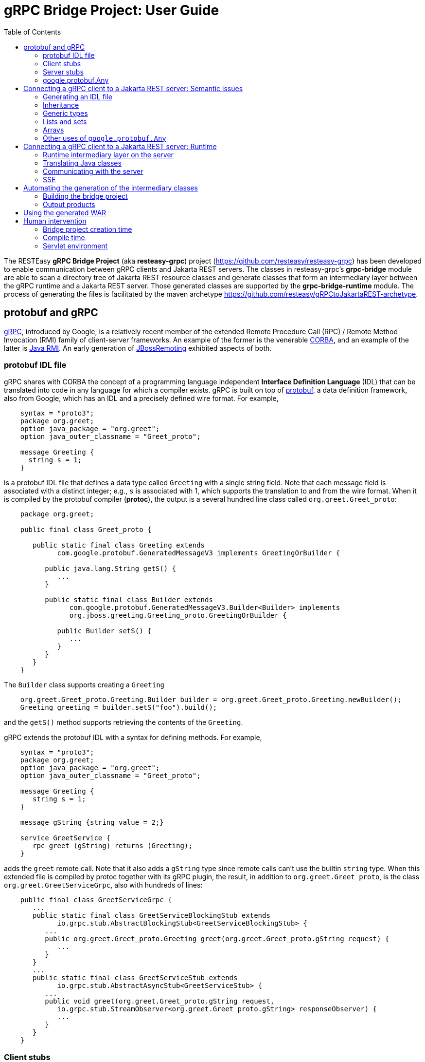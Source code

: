 = gRPC Bridge Project: User Guide
:page-layout: default
:page-permalink: /docs/grpc/
:toc:
:sectanchors:


The RESTEasy *gRPC Bridge Project* (aka *resteasy-grpc*) project
(https://github.com/resteasy/resteasy-grpc) has been developed to
enable communication between gRPC clients and Jakarta REST servers. The
classes in resteasy-grpc's *grpc-bridge* module are able to scan a
directory tree of Jakarta REST resource classes and generate classes
that form an intermediary layer between the gRPC runtime and a Jakarta
REST server. Those generated classes are supported by the
*grpc-bridge-runtime* module. The process of generating the files is
facilitated by the maven archetype
https://github.com/resteasy/gRPCtoJakartaREST-archetype.

== protobuf and gRPC

https://grpc.io/[gRPC], introduced by Google, is a relatively recent
member of the extended Remote Procedure Call (RPC) / Remote Method
Invocation (RMI) family of client-server frameworks. An example of the
former is the venerable https://www.corba.org/[CORBA], and an example
of the latter is https://docs.oracle.com/javase/tutorial/rmi/[Java RMI]. An early generation
of https://jbossremoting.jboss.org/documentation/v2.html[JBossRemoting]
exhibited aspects of both.

=== protobuf IDL file

gRPC shares with CORBA the concept of a programming language independent
*Interface Definition Language* (IDL) that can be translated into code
in any language for which a compiler exists. gRPC is built on top of
https://developers.google.com/protocol-buffers[protobuf], a data
definition framework, also from Google, which has an IDL and a precisely
defined wire format. For example,

----
    syntax = "proto3";
    package org.greet;
    option java_package = "org.greet";
    option java_outer_classname = "Greet_proto";

    message Greeting {
      string s = 1;
    }
----

is a protobuf IDL file that defines a data type called `Greeting` with a
single string field. Note that each message field is associated with a
distinct integer; e.g., `s` is associated with 1, which supports the
translation to and from the wire format. When it is compiled by the protobuf compiler (**protoc**),
the output is a several hundred line class called `org.greet.Greet_proto`:

----
    package org.greet;

    public final class Greet_proto {

       public static final class Greeting extends
             com.google.protobuf.GeneratedMessageV3 implements GreetingOrBuilder {

          public java.lang.String getS() {
             ...
          }

          public static final class Builder extends
                com.google.protobuf.GeneratedMessageV3.Builder<Builder> implements
                org.jboss.greeting.Greeting_proto.GreetingOrBuilder {

             public Builder setS() {
                ...
             }
          }
       }
    }
----

The `Builder` class supports creating a `Greeting`

----
    org.greet.Greet_proto.Greeting.Builder builder = org.greet.Greet_proto.Greeting.newBuilder();
    Greeting greeting = builder.setS("foo").build();
----

and the `getS()` method supports retrieving the contents of the `Greeting`.

gRPC extends the protobuf IDL with a syntax for defining methods. For
example,

----
    syntax = "proto3";
    package org.greet;
    option java_package = "org.greet";
    option java_outer_classname = "Greet_proto";

    message Greeting {
       string s = 1;
    }

    message gString {string value = 2;}

    service GreetService {
       rpc greet (gString) returns (Greeting);
    }
----

adds the `greet` remote call. Note that it also adds a `gString` type
since remote calls can't use the builtin `string` type. When this
extended file is compiled by protoc together with its gRPC plugin, the result, in
addition to `org.greet.Greet_proto`, is the class
`org.greet.GreetServiceGrpc`, also with hundreds of lines:

----
    public final class GreetServiceGrpc {
       ...
       public static final class GreetServiceBlockingStub extends
             io.grpc.stub.AbstractBlockingStub<GreetServiceBlockingStub> {
          ...
          public org.greet.Greet_proto.Greeting greet(org.greet.Greet_proto.gString request) {
             ...
          }
       }
       ...
       public static final class GreetServiceStub extends
             io.grpc.stub.AbstractAsyncStub<GreetServiceStub> {
          ...
          public void greet(org.greet.Greet_proto.gString request,
             io.grpc.stub.StreamObserver<org.greet.Greet_proto.gString> responseObserver) {
             ...
          }
       }
    }
----

=== Client stubs

The inner class `GreetServiceGrpc.GreetServiceBlockingStub` is used on
the client side to invoke the methods defined in the IDL file. In
this case, there is only one, `greet()`, and an invocation would look
something like:

----
    private static String target = "localhost:8082";
    private static ManagedChannel channel;
    private static GreetServiceBlockingStub blockingStub;

    public static void setup() throws Exception {
       channel = ManagedChannelBuilder.forTarget(target).usePlaintext().build();
       blockingStub = GreetServiceGrpc.newBlockingStub(channel);
    }

    public void test() throws Exception {
       org.greet.Greet_proto.gString gs = org.greet.Greet_proto.gString.newBuilder().setS("foo").build();
       org.greet.Greet_proto.Greeting response = blockingStub.greet(gs);
       String s = response.getS();
       ...
    }
----

There are also

* GreetServiceStub: asynchronous client stub
* GreetServiceFutureStub: client stub which returns a GrpcFuture

=== Server stubs

The gRPC plugin also generates the inner class
`GreetServiceGrpc.GreetServiceImplBase`, which has a default method for
each rpc entry in the IDL file. The default method will indicate that
the method is not implemented. The idea is that the developer should
create a class extending `GreetServiceImplBase` with implementing
methods. A simple example is

----
    @Override
    public void greet(org.greet.Greet_proto.gString request, StreamObserver<org.greet.Greet_proto.Greeting> responseObserver) {
       String name = request.getValue();
       org.greet.Greet_proto.Greeting greeting = org.greet.Greet_proto.Greeting.newBuilder().setS("hello, " + name).build();
       responseObserver.onNext(greeting);
    }
----

=== google.protobuf.Any

As we will see below, there are situations in which the actual type of a
message cannot be determined until runtime, and protobuf has a general
purpose type, `google.protobuf.Any`, which can hold any type of message.
The definition of `Any` is

----
    message Any {
       string type_url = 1;
       bytes value = 2;
    }
----

The `value` field has built-in type `bytes`, which "May contain any
arbitrary sequence of bytes no longer than 2^32", according to
https://developers.google.com/protocol-buffers/docs/proto3. The type
of the message stored in the `value` is described by the URL in the
`type_url` field. Consider, for example,

----
    gString gs = gString.newBuilder().setValue("abc").build();
    Message m = Any.pack(gs);
    System.out.println(m);
----

The output is

----
    type_url: "type.googleapis.com/org.greet.gString"
    value: "\272\001\003abc"
----

The string "\272\001\003abc" is the internal representation of a
`gString`, the details of which are beyond the scope of this discussion.
See https://developers.google.com/protocol-buffers/docs/encoding for
details. The URL is "type.googleapis.com/org.greet.gString", where the
path "org.greet.gString" gives the type of the object represented in
the `value` field.

The advantage of the `type_url` field is that it can be used to retrieve
the value of the `Any`. Consider, for example, the code

----
    Any any = null;
    if (/* some predicate */) {
       gString gs = gString.newBuilder().setValue("abc").build();
       any = Any.pack(gs);
    } else {
       gInteger gi = gInteger.newBuilder().setValue(7).build();
       any = Any.pack(gi);
    }
    /* send any */
----

Then, the `Any` can be unpacked as follows:

----
    /* get any */
    if (any.getTypeUrl().endsWith("org.greet.gString")) {
       gString gs = any.unpack(gString.class);
       System.out.println("gs: " + gs);
    } else if (any.getTypeUrl().endsWith("org.greet.gInteger")) {
       gInteger gi = any.unpack(gInteger.class);
       System.out.println("gi: " + gi);
    }
----

== Connecting a gRPC client to a Jakarta REST server: Semantic issues

A gRPC client needs to access the client stubs like
`GreetServiceBlockingStub`, which are generated from an IDL file
by the protobuf compiler together with its gRPC plugin. That is, the process
starts with an IDL file. Where does the IDL file come from? In a typical
case, the IDL file is part of the design and is created manually early
in the process. In the situation we are addressing here, though, we have
a pre-existing Jakarta REST service to which the IDL file must conform.
Now, in principle, it could be generated manually from the Jakarta REST
resource classes, but that would be tedious and error prone.
resteasy-grpc's grpc-bridge module automates the process.

=== Generating an IDL file

The class
`dev.resteasy.grpc.bridge.generator.protobuf.JavaToProtobufGenerator`
traverses, with the help of the Java parser
https://github.com/javaparser/javaparser, a set of Jakarta REST
resource classes. For each class that appears as an entity type or a
return type of a resource method or resource locator,
`JavaToProtobufGenerator` generates a protobuf message. For each
resource method or resource locator, it generates an rpc entry.

Note that not all message types can be discovered by syntactic
examination, since a resource method could return a
`jakarta.ws.rs.core.Response`, where the type of the actual entity
depends on the behavior of the method. Technically, it's a
non-computable problem. There is a mechanism for manually specifying
additional classes, which we will discuss in <<Building the bridge project>>.

Given `org.greet.Greeting`

----
    package org.greet;

    public class Greeting {
       private String s;

       public Greeting(String s) {
          this.s = s;
       }
    }
----

and `org.greet.Greeter`

----
    package org.greet;

    import jakarta.ws.rs.GET;
    import jakarta.ws.rs.Path;

    @Path("")
    public class Greeter {

       @GET
       @Path("greet")
       public Greeting greet(String s) {
          return new Greeting("hello, " + s);
       }
    }
----

`JavaToProtobufGenerator` will generate the IDL file Greet.proto:

----
    syntax = "proto3";
    package org.greet;
    import "google/protobuf/any.proto";
    import "google/protobuf/timestamp.proto";
    option java_package = "org.greet";
    option java_outer_classname = "Greet_proto";

    service GreetService {
    // /greet gString org_greet___Greeting GET sync
      rpc greet (GeneralEntityMessage) returns (GeneralReturnMessage);
    }

    // Type: dev.resteasy.example.grpc.greet.Greeting
    message org_greet___Greeting {
      string s = 1;
    }

    message gInteger   {int32  value = 1;}
    message gFloat     {float  value = 1;}
    message gCharacter {string value = 1;}
    message gByte      {int32  value = 1;}
    message gLong      {int64  value = 1;}
    message gString    {string value = 1;}
    message gBoolean   {bool   value = 1;}
    message gDouble    {double value = 1;}
    message gShort     {int32  value = 1;}

    message gHeader {
       repeated string values = 1;
    }

    message gCookie {
       string name = 1;
       string value = 2;
       int32  version = 3;
       string path = 4;
       string domain = 5;
    }

    message gNewCookie {
       string name = 1;
       string value = 2;
       int32  version = 3;
       string path = 4;
       string domain = 5;
       string comment = 6;
       int32 maxAge = 7;
       google.protobuf.Timestamp expiry = 8;
       bool secure = 9;
       bool httpOnly = 10;

       enum SameSite {
          NONE   = 0;
          LAX    = 1;
          STRICT = 2;
       }

       SameSite sameSite = 11;
    }

    message ServletInfo {
       string characterEncoding = 1;
       string clientAddress = 2;
       string clientHost = 3;
       int32  clientPort = 4;
    }

    message FormValues {
       repeated string formValues_field = 1;
    }

    message FormMap {
       map<string, FormValues> formMap_field = 1;
    }

    message GeneralEntityMessage {
       ServletInfo servletInfo = 1;
       string URL = 2;
       map<string, gHeader> headers = 3;
       repeated gCookie cookies = 4;
       string httpMethod = 5;
       oneof messageType {
          gString gString_field = 6;
          FormMap form_field = 7;
       }
    }

    message GeneralReturnMessage {
       map<string, gHeader> headers = 1;
       repeated gNewCookie cookies = 2;
       gInteger status = 3;
       oneof messageType {
          org_greet___Greeting org_greet___Greeting_field = 4;
       }
    }
----

Clearly, the generated IDL file is more complicated than the one
discussed earlier. The more interesting distinctions are the following:

. protobuf does not have a notion of packages, so the class
`org.greet.Greeting` is represented as `org_greet___Greeting`.

. Some information pertaining to the rpc entries is saved in comments
for future use. In the example, "/greet gString org_greet___Greeting GET sync" means:

** the path to the greet() method is "/greet"
** the type of the entity parameter is `gString`
** the type of the response entity is `org_greet___Greeting`
** the HTTP verb on the resource method is GET
** the resource method is synchronous
. The `GeneralEntityMessage`
message type is used as the request value for all methods. Something
like this complex structure is necessary to bridge the gap between
gRPC requests and Jakarta REST requests. In particular, while gRPC
allows only a single request value, Jakarta REST allows, besides the
entity parameter itself, things like headers, cookies, query
parameters, etc. `GeneralEntityMessage`
can accomodate all of those. Also, consider the element

----
   oneof messageType {
      gString gString_field = 5;
      FormMap form_field = 6;
   }
----

`oneof` is a protobuf construct that allows a field to be populated with a
value whose type is one of the types listed in the
`oneof` list. There's only one rpc method here, so there's only one entity type
in the list (other than the `FormMap` field for form data, which isn't used here).
But suppose there were another rpc method with the comment

----
// /float gFloat gInteger GET sync
----

Then the `oneof` field would look like

----
    oneof messageType {
      gString gString_field = 5;
      gFloat gFloat_field = 6;
      FormMap form_field = 7;
   }
----

This way, resource methods with a `String`
entity type or a `float`
entity type could be represented.

. The `GeneralReturnMessage` message type plays a role like
`GeneralEntityMessage` but for return values. Note that its
`oneof` field carries a `org_greet___Greeting` return value.

. The world of cookie specification is somewhat fragmented, but the
definitions here are intended to be generally applicable.

*Note.* There is a version of the classes mentioned here, `Greeting`,
etc., available to play with at
https://github.com/resteasy/resteasy-examples/tree/main/grpc-bridge-example.

=== Inheritance

gRPC and Jakarta REST have different semantics, and the classes
`GeneralEntityMessage` and `GeneralReturnMessage` introduced in the
preceding section help to bridge the differences. Another fundamental
difference is the lack of a notion of inheritance in gRPC. That is, the
protobuf IDL supports nested structures but does not have a notion of a
structure being derived from another structure.
`JavaToProtobufGenerator` squashes a hierarchy of inherited classes by
accumulating the fields in a single class. Let's define the class
`GeneralGreeting`

----
    package org.greet;

    public class GeneralGreeting extends Greeting {
       private String salute;

       public GeneralGreeting(String salute, String s) {
          super(s);
          this.salute = salute;
       }
    }
----

and extend `Greeter`:

----
    @Path("")
    public class Greeter {
        ...

        @GET
        @Path("salute")
        public GeneralGreeting generalGreet(@QueryParam("salute") String salute, String s) {
            return getGeneralGreeting(salute, s);
        }

        private GeneralGreeting getGeneralGreeting(String salute, String name) {
            return new GeneralGreeting(salute, name);
        }
    }
----

Then `JavaToProtobufGenerator` will make the following adjustments to
Greet.proto:

----
    ...
    service GreetService {
    // /greet gString org_greet___Greeting GET sync
      rpc greet (GeneralEntityMessage) returns (GeneralReturnMessage);

    // /salute gString org_greet___GeneralGreeting GET sync
      rpc generalGreet (GeneralEntityMessage) returns (GeneralReturnMessage); // 1
    }
    ...
    
    // Type: dev.resteasy.example.grpc.greet.Greeting
    message dev_resteasy_example_grpc_greet___Greeting {
        string s = 1;
    }

    // Type: dev.resteasy.example.grpc.greet.GeneralGreeting
    message dev_resteasy_example_grpc_greet___GeneralGreeting { // 2
        string s = 1;
        string salute = 2;
    }
    ...
    message GeneralReturnMessage {
       map<string, gHeader> headers = 1;
       repeated gNewCookie cookies = 2;
       int32 status = 3;
       oneof messageType { // 3
          org_greet___Greeting org_greet___Greeting_field = 4;
          org_greet___GeneralGreeting org_greet___GeneralGreeting_field = 5;
       }
    }
----

Note the following:

. A second rpc entry is generated.
. The new message type `org_greet___GeneralGreeting` is generated.
. A second message type option is added to the oneof field in `GeneralReturnMessage`.

Note, by the way, that `getGeneralGreeting()` doesn't lead to an rpc entry. That's because,
lacking in Jakarta REST annotations, it's not a resource method.

=== Generic types

Another semantic gap is the lack of *type variables* and *generic types*. resteasy-grp
uses two devices to bridge the gap.

. Type wildcards and open type variables are replaced by `java.lang.Object`
. Each generic type is associated with a distinct protobuf message definition.

For example, consider

----
    package x.y;

    @GET
    @Path("grimble/raw")
    public void gr_raw(Grimble g1) {
    }

    @GET
    @Path("grimble/wildcard")
    public void gr_wildcard(Grimble<?> g1) {
    }

    @GET
    @Path("grimble/variable")
    public <T> void gr_variable(Grimble<T> g1) {
    }

    @GET
    @Path("grimble/string")
    public void gr_string(Grimble<String> g1) {
    }

    @GET
    @Path("grimble/integer")
    public void gr_integer(Grimble<Integer> g1) {
    }
----

where `x.y.Grimble` is
----
    public class Grimble<T> {
        T t;
    }
----
This leads to the following elements in the .proto file:

----
// p/grimble/raw x_y___Grimble google.protobuf.Empty GET sync
  rpc gr_raw (GeneralEntityMessage) returns (GeneralReturnMessage);
  
// p/grimble/wildcard x_y___Grimble18 google.protobuf.Empty GET sync
  rpc gr_wildcard (GeneralEntityMessage) returns (GeneralReturnMessage);
  
// p/grimble/variable x_y___Grimble18 google.protobuf.Empty GET sync
  rpc gr_variable (GeneralEntityMessage) returns (GeneralReturnMessage);
  
// p/grimble/string x_y___Grimble19 google.protobuf.Empty GET sync
  rpc gr_string (GeneralEntityMessage) returns (GeneralReturnMessage);
  
// p/grimble/integer x_y___Grimble20 google.protobuf.Empty GET sync
  rpc gr_integer (GeneralEntityMessage) returns (GeneralReturnMessage);
 
// Type: x.y.Grimble
message x_y___Grimble {
  google.protobuf.Any t = 1;
}

// Type: x.y.Grimble<java.lang.Object>
message x_y___Grimble18 {
  google.protobuf.Any t = 1;
}

// Type: x.y.Grimble<java.lang.String>
message x_y___Grimble19 {
  string t = 1;
}

// Type: x.y.Grimble<java.lang.Integer>
message x_y___Grimble20 {
  int32 t = 1;
}
----
*Notes:*

. There are four different variations on `x_y___Grimble`, one for each of
`x.y.Grimble`, `x.y.Grimble<java.lang.Object>`, `x.y.Grimble<java.lang.String>`,
and `x.y.Grimble<java.lang.Integer>`.
. The comments on the rpc definitions of `gr_wildcard()` and `gr_variable()`
indicate that both take input parameters `x_y_Grimble18`, which is the generated
protobuf representation of `x.y.Grimble<java.lang.Object>`. This convergence follows 
from the fact that the wildcard and the type variable are both represented by
`java.lang.Object`.
. The definition of `x_y___Grimble18`, which represents `x.y.Grimble<java.lang.Object>`,
has a single element of type `google.protobuf.Any`, which, as discussed above,
represents an arbitrary type, which makes it an appropriate translation of
`java.lang.Object`.

=== Lists and sets

Given their fundamental usefulness, resteasy-grpc gives special attention to
implementations of `java.util.List` and `java.util.Set`. However, rather than
attempt to support all idiosyncratic features of arbitrary implementations, 
resteasy-grpc treats them in a simplified manner. In particular, an implementation
of a `List` is considered to be an ordered sequence of elements, and an
implementation of a `Set` is considered to be an unordered collection of
elements. One reason for this simplification is the inherent complexity of
some implementations. For example, `java.util.HashMap`, which is used in the
standard implementation of `java.util.HashSet`, has the non-static inner
class `KeySet`, but non-static inner classes are not currently supported by
resteasy-grpc.

Instead, each protobuf translation of a java `Set` looks like
----
// Set: java.util.HashSet<java.lang.String>
message java_util___HashSet3 {
  string classname = 1;
  //java.lang.String
  repeated string data = 2;
}
----
(where the `3` suffix is arbitrary, depending on the sequences of classes
created in the .proto file).
In this case, the preceding comment indicates that `java_util___HashSet3` is
the protobuf translation of `java.util.HashSet<java.lang.String>`. It, and
all `Set` translations, have two fields:

. `classname`, which holds the name of the translated Java class, and
. `data`, which is a repeated field holding a sequence of elements of the
appropriate type, in this case, `java.lang.String`, as indicated by the
immediately preceding comment.

A somewhat more complex example is
----
// Set: java.util.Set<java.util.HashSet<java.lang.String>>
message java_util___Set112 {
  string classname = 1;
  //java.util.HashSet<java.lang.String>
  repeated java_util___HashSet3 data = 2;
}
----
Note that the `data` field has type `java_util___HashSet3`, defined above.

Implementations of `java.util.List` look similar. For example,
----
// List: java.util.List<java.lang.String>
message java_util___List31 {
  string classname = 1;
  //java.lang.String
  repeated string data = 2;
}

// List: java.util.List<java.util.List<java.lang.String>>
message java_util___List30 {
  string classname = 1;
  //java.util.List<java.lang.String>
  repeated java_util___List31 data = 2;
}
----

Everything discussed in the section about generic types applies to variants of
`List` and `Set`. For example,
----
    package x.y;
    
    @Path("arraylist/variable")
    @POST
    public <T> ArrayList<T> arrayListTest1(ArrayList<T> l) {
        return l;
    }

    @Path("arraylist/wildcard")
    @POST
    public ArrayList<?> arrayListTest2(ArrayList<?> l) {
        return l;
    }

    @Path("arraylist/string")
    @POST
    public ArrayList<String> arrayListTest3(ArrayList<String> l) {
        return l;
    }

    @Path("arraylist/object")
    @POST
    public ArrayList<Object> arrayListTest4(ArrayList<Object> l) {
        return l;
    }

    @Path("arraylist/notype")
    @POST
    public ArrayList arrayListTest5(ArrayList l) {
        return l;
    }
----
turns into
----
// arraylist/variable java_util___ArrayList17 java_util___ArrayList17 POST sync
  rpc arrayListTest1 (GeneralEntityMessage) returns (GeneralReturnMessage);
  
// arraylist/wildcard java_util___ArrayList17 java_util___ArrayList17 POST sync
  rpc arrayListTest2 (GeneralEntityMessage) returns (GeneralReturnMessage);
  
// arraylist/string java_util___ArrayList21 java_util___ArrayList21 POST sync
  rpc arrayListTest3 (GeneralEntityMessage) returns (GeneralReturnMessage);
  
// arraylist/object java_util___ArrayList17 java_util___ArrayList17 POST sync
  rpc arrayListTest4 (GeneralEntityMessage) returns (GeneralReturnMessage);

// arraylist/notype java_util___ArrayList java_util___ArrayList POST sync
  rpc arrayListTest5 (GeneralEntityMessage) returns (GeneralReturnMessage);
  
// List: java.util.ArrayList<java.lang.String>
message java_util___ArrayList21 {
  string classname = 1;
  //java.lang.String
  repeated string data = 2;
}

// List: java.util.ArrayList<java.lang.Object>
message java_util___ArrayList17 {
  string classname = 1;
  //java.lang.Object
  repeated google.protobuf.Any data = 2;
}

// List: java.util.ArrayList
message java_util___ArrayList {
  string classname = 1;
  //java.lang.Object
  repeated google.protobuf.Any data = 2;
}
----

=== Arrays

resteasy-grpc has a treatment for arbitrarily nested arrays,
but it is currently under reconsideration. Stay tuned for further discussion.

=== Other uses of `google.protobuf.Any`

==== Interfaces

Consider
----
    @GET
    @Path("list/string")
    List<String> listTest(List<String l) {
        ...
    }
----

Given that actual types of the entity `l` or the return value cannot be determined until runtime, 
they are handled as instances of `google.protobuf.Any`. In the .proto file, the
method would be represented as

----
// list/string google.protobuf.Any google.protobuf.Any POST sync
  rpc listTest (GeneralEntityMessage) returns (GeneralReturnMessage);
----

==== Response
Consider the resource method

----
    public Response m() {
       if (test()) {
          return Response.ok(new X()).build();
       } else {
          return Response.ok(new Y()).build();
       }
    }
----

Will it return an `X` or a `Y`? If `test()` is

----
    public boolean test() {
       return true;
    }
----

it's clear that `m()` will return an `X`, and, moreover, that can be
determined statically at compile time. But it's a well known fact in
theoretical computer science, first proved by Alan Turing [see, for
example, https://en.wikipedia.org/wiki/Halting_problem], that not all
questions can be answered algorithmically.

We can't tell if `m()` returns an `X` or a `Y`, but we know it returns
an `Object`. This is another case in which the protobuf type
`google.protobuf.Any` is useful.

Suppose we add the resource method

----
    @GET
    @Path("greet/response")
    public Response response(String name) {
       return Response.ok("hello " + name).build();
    }
----

to `org.greet.Greeter`. Then there is a new rpc entry
----
// greet/response gString google.protobuf.Any GET sync
  rpc response (GeneralEntityMessage) returns (GeneralReturnMessage);
----

and the oneof field of `GeneralReturnMessage` becomes

----
    oneof messageType {
        org_greet___Greeting org_greet___Greeting_field = 4;
        org_greet___GeneralGreeting org_greet___GeneralGreeting_field = 5;
        google.protobuf.Any google_protobuf_Any_field = 6;
    }
----

augmented by the `google_protobuf_Any_field` field.

==== @Suspended

Another case in which we can't statically determine the return type is
when an asynchronous resource method uses the `@Suspended` annotation.
Consider the following method:

----
    @GET
    @Path("suspend")
    public void suspend(@Suspended final AsyncResponse response) {
       Thread t = new Thread() {
       @Override
          public void run() {
             try {
                response.resume("suspend");
             } catch (Exception e) {
                response.resume(e);
             }
          }
       };
       t.start();
    }
----

This results in the rpc

----
// .../suspend gEmpty google.protobuf.Any GET suspended
  rpc suspend (GeneralEntityMessage) returns (GeneralReturnMessage);
----

where "..." is determined by the `@Path` annotation on the class.
Note that, unlike all the other rpc entries seen so far, the last
field in the preceding comment is "suspended", which is used when one of
the intermediary classes is generated.

== Connecting a gRPC client to a Jakarta REST server: Runtime

=== Runtime intermediary layer on the server

The gRPC runtime accepts a gRPC request and dispatches it to
`GreetServiceGrpc`, whose methods are meant to be overridden by
"business logic" methods. Here, though, the business logic already exists
in the Jakarta REST resource class(es), so we want the request to be
forwarded to a Jakarta REST resource method, and we need code that
transforms a gRPC request to a Jakarta REST request. The class
`dev.resteasy.grpc.bridge.generator.ServiceGrpcExtender` in grpc-bridge
will generate `org.greet.GreetServiceGrpcImpl` with the necessary
methods.

Given the updated version of `org.greet.Greeter`, there will be two
methods in `GreetServiceGrpc` that need to be overridden. For example,

----
    public void greet(org.greet.Greet_proto.GeneralEntityMessage param, StreamObserver<org.greet.Greet_proto.GeneralReturnMessage> responseObserver);
----

will be overridden by

----
@java.lang.Override
public void greet(org.greet.Greet_proto.GeneralEntityMessage param, StreamObserver<org.greet.Greet_proto.GeneralReturnMessage> responseObserver) {
   HttpServletRequest request = null;
   try {
      HttpServletResponseImpl response = new HttpServletResponseImpl("org_greet___Greeting", "sync", Greet_Server.getContext(), builder, fd); // 1
      GeneratedMessageV3 actualParam = param.getGStringField();
      request = getHttpServletRequest(param, actualParam, "//greet", response, "GET", "org_greet___Greeting"); // 2
      HttpServletDispatcher servlet = getServlet(); // 3
      activateRequestContext(); // 4
      servlet.service(request.getMethod(), request, response); // 5
      MockServletOutputStream msos = (MockServletOutputStream) response.getOutputStream();
      ByteArrayOutputStream baos = msos.getDelegate();
      ByteArrayInputStream bais = new ByteArrayInputStream(baos.toByteArray());
      org_greet___Greeting reply = org_greet___Greeting.parseFrom(bais); // 6
      org.greet.Greet_proto.GeneralReturnMessage.Builder grmb = createGeneralReturnMessageBuilder(response);
      grmb.setOrgGreetGreetingField(reply);
      responseObserver.onNext(grmb.build()); // 7
   } catch (Exception e) {
      responseObserver.onError(e);
   } finally {
      responseObserver.onCompleted();
      if (requestContextController != null) {
         requestContextController.deactivate();
      }
      if (tccl != null) {
         Thread.currentThread().setContextClassLoader(tccl);
      }
   }
}
----

The general mission of `greet()` is to create a servlet environment for
the RESTEasy resource method to run in. More specifically, without going
into too much detail, the following steps occur:

. create a servlet response
. create a servlet request
. find the target servlet inside RESTEasy
. activate a CDI context
. call the service() method of the target servlet
. parse the response object
. pass the response back to the gRPC runtime

=== Translating Java classes

Note that the sequence

----
              org.greet.Greeting (Java class)
                      -> (translated by JavaToProtobufGenerator) ->
                      -> org_greet___Greeting (protobuf message)
                      -> (compiled by protoc) ->
                      -> org.greet.Greet_proto.org_greet___Greeting (Java class)
----

turns the Java class `org.greet.Greeting` into a second Java class
`org.greet.Greet_proto.org_greet\___Greeting` by way of the protobuf
message type `org_greet___Greeting`. For clarity, we refer to
`org.greet.Greet_proto.org_greet___Greeting` as the *javabuf* version
of `org.greet.Greeting`. Note that all javabuf classes implement the
interface `com.google.protobuf.Message`.

The grpc-bridge class
`dev.resteasy.grpc.bridge.generator.protobuf.JavabufTranslatorGenerator`
generates a class like `org.greet.GreetJavabufTranslator` (where the `Greet`
prefix will change), which has three methods

----
    Message translateToJavabuf(Object o);
    Message translateToJavabuf(Object o, GenericType genericType);
    Object translateFromJavabuf(Message message);
----

which do the translations. Without going too deeply into
the details, `GreetJavabufTranslator` has two classes for each message
type; for example,

----
    static class org_greet___Greeting_ToJavabuf implements TranslateToJavabuf { ... }
    static class org_greet___Greeting_FromJavabuf implements TranslateFromJavabuf { ... }
----

Each class has a list of lambdas, each lambda being responsible for
translating one field.

`GreetJavabufTranslator` does the heavy lifting of the translations. It
is called from the class `org.greet.GreetMessageBodyReaderWriter`, which
is generated by
`dev.resteasy.grpc.bridge.generator.protobuf.ReaderWriterGenerator`.
`GreetMessageBodyReaderWriter` implements
`jakarta.ws.rs.ext.MessageBodyReader` and
`jakarta.ws.rs.ext.MessageBodyWriter`, so it's registered as a provider
with the RESTEasy runtime. A request entity comes in as a javabuf class
which gets translated to its corresponding Java class, and responses are
instances of Java classes that get translated to their corresponding
javabuf classes, so it's important that
`GreetMessageBodyReaderWriter` is always used instead of any other
providers. Since some built-in providers like
`org.jboss.resteasy.plugins.providers.StringTextStar` are very general,
it is important to guarantee that `GreetMessageBodyReaderWriter` has the
highest priority. One strategy available in RESTEasy is to eliminate
*all* built-in providers and then add back any that are necessary. For
example, that can be accomplished in a web.xml file as follows:

----
    <servlet>
       <servlet-name>GreetServlet</servlet-name>
       <servlet-class>
          dev.resteasy.grpc.bridge.runtime.servlet.GrpcHttpServletDispatcher
       </servlet-class>
    </servlet>

    <!--
       The intention is that GreetMessageBodyReaderWriter (with the help of GreetJavabufTranslator)
       will handle all reading and writing of data objects. Therefore, we

       1. eliminate all builtin providers, and then
       2. add back builtin providers other than MessageBodyReaders and MessageBodyWriters.

     -->
    <context-param>
        <param-name>resteasy.use.builtin.providers</param-name>
        <param-value>false</param-value>
    </context-param>
    <context-param>
        <param-name>resteasy.servlet.mapping.prefix</param-name>
        <param-value>/grpcToJakartaRest</param-value>
    </context-param>
    ...
     <context-param>
       <param-name>resteasy.providers</param-name>
       <param-value>
          org.jboss.resteasy.client.jaxrs.internal.CompletionStageRxInvokerProvider,
          org.jboss.resteasy.plugins.interceptors.CacheControlFeature,
          org.jboss.resteasy.plugins.interceptors.ClientContentEncodingAnnotationFeature,
          org.jboss.resteasy.plugins.interceptors.MessageSanitizerContainerResponseFilter,
          org.jboss.resteasy.plugins.interceptors.ServerContentEncodingAnnotationFeature,
          org.jboss.resteasy.plugins.providers.AsyncStreamingOutputProvider,
          org.jboss.resteasy.plugins.providers.CompletionStageProvider,
          org.jboss.resteasy.plugins.providers.jackson.PatchMethodFilter,
          org.jboss.resteasy.plugins.providers.jackson.UnrecognizedPropertyExceptionHandler,
          org.jboss.resteasy.plugins.providers.jaxb.XmlJAXBContextFinder,
          org.jboss.resteasy.plugins.providers.jsonp.JsonpPatchMethodFilter,
          org.jboss.resteasy.plugins.providers.ReactiveStreamProvider,
          org.jboss.resteasy.plugins.validation.ResteasyViolationExceptionMapper,
          org.jboss.resteasy.plugins.validation.ValidatorContextResolver,
          org.jboss.resteasy.plugins.validation.ValidatorContextResolverCDI,
          org.jboss.resteasy.security.doseta.ClientDigitalSigningHeaderDecoratorFeature,
          org.jboss.resteasy.security.doseta.ClientDigitalVerificationHeaderDecoratorFeature,
          org.jboss.resteasy.security.doseta.DigitalSigningInterceptor,
          org.jboss.resteasy.security.doseta.DigitalVerificationInterceptor,
          org.jboss.resteasy.security.doseta.ServerDigitalSigningHeaderDecoratorFeature,
          org.jboss.resteasy.security.doseta.ServerDigitalVerificationHeaderDecoratorFeature
       </param-value>
    </context-param>

    <servlet-mapping>
       <servlet-name>GreetServlet</servlet-name>
       <url-pattern>/grpcToJakartaRest/*</url-pattern>
    </servlet-mapping>
----

Of course, the list of providers can be reduced to those that are
actually needed.

=== Communicating with the server

A call from a client will typically involve the following steps:

. Create a javabuf entity
. Embed the entity in a GeneralEntityMessage
. Make an invocation on a gRPC stub
. Retrieve a javabuf response from a returned GeneralReturnMessage
. Translate the response to the corresponding Java class

The javabuf entity could be created in one of two ways:

A. Create it directly using the appropriate `Builder`, or
B. create a Java entity and translate it to javabuf with the `JavabufTranslator`.

For example, to create an instance of `java_util___HashSet3`, defined in
<<Lists and sets>>, one option would be
----
java.util.HashSet<java.lang.String> set = new java.util.HashSet<java.lang.String>();
set.add("abc");
GenericType<java.util.HashSet<java.lang.String>> type
    = new GenericType<java.util.HashSet<java.lang.String>>() { };
java_util___HashSet3 hashSet3 = (java_util___HashSet3) translator.translateToJavabuf(set, type);
----
and the other would be
----
java_util___HashSet3.Builder builder = java_util___HashSet3.newBuilder();
builder.addData("abc");
java_util___HashSet3 hashSet3 = builder.build();
----

*Note.* How did we know which javabuf type to use for a given invocation?
It's easy. First, look at the resource method. Suppose we're going to call
----
    @Path("hashset/string")
    @POST
    public HashSet<String> hashSetTest3(HashSet<String> l) {
        return l;
    }
----
It's expecting an instance of `HashSet<String>`. Now, we have to figure out
which javabuf type represents `HashSet<String>`. Go to `Greet.proto` and search
on `java.util.HashSet<java.lang.String>`, which will (eventually) land on
----
// Set: java.util.HashSet<java.lang.String>
message java_util___HashSet3 {
  string classname = 1;
  //java.lang.String
  repeated string data = 2;
}
----
[Note that the types are spelled out in full.] It follows that we want to create an
instance of `java_util___HashSet3`. If we choose to use the `JavabufTranslator`, we
can see that we need to use a
`GenericType<java.util.HashSet<java.lang.String>>`.

By the way, if the entity has a raw type, we would use the `JavabufTranslator` method
----
Message translateToJavabuf(Object o);
----
[start=2]
2. The next step would look like
----
GeneralEntityMessage.Builder messageBuilder = GeneralEntityMessage.newBuilder();
GeneralEntityMessage gem = messageBuilder.setJavaUtilHashSet3Field(hashSet3).build();
----
[start=3]
3. Then there would be a call to the gRPC stub
----
GeneralReturnMessage grm = blockingStub.hashSetTest3(gem);
----
[start=4]
4. and finally, the result is extracted
----
java_util___HashSet3 response = grm.getJavaUtilHashSet3Field();
----
[start=5]
5. and translated back to the Java
----
HashSet<String> result  = (org.greet.Greeting) translator.translateFromJavabuf(response);
----

A variation of the client code occurs when the entity and/or result type is
an interface, since they need to be transmitted as `Any` messages. For example,
----
java.util.List<java.lang.String> list = new java.util.ArrayList<java.lang.String>();
list.add("abc");
GenericType<java.util.List<java.lang.String>> type = new GenericType<java.util.List<java.lang.String>>() { };
Message m = translator.translateToJavabuf(list, type);
Any any = Any.pack(m);
GeneralEntityMessage.Builder builder = WGeneralEntityMessage.newBuilder();
GeneralEntityMessage gem = builder.setAnyField(any).build();
GeneralReturnMessage response = blockingStubPlaintext.listTest3(gem);
any = response.getAnyField();
Message result = any.unpack((Class) Utility.extractClassFromAny(any, translator));
----

=== SSE

One area in which gRPC has richer semantics than Jakarta REST is
streaming, where gRPC supports streaming in two directions, client to
server and server to client, while Jakarta REST supports streaming only
from server to client. In particular, Jakarta REST adopts a version of
the *Server Sent Events* (SSE) specification
(https://html.spec.whatwg.org/multipage/server-sent-events.html) to
describe server to client streaming. RESTEasy's support of SSE is
discussed in Section "Server-Sent Events (SSE)" of the https://resteasy.dev/docs/[RESTEasy User Guide].

The examples so far have demonstrated simple call / response semantics.
A few changes are necessary to support SSE streaming. Suppose
`org.greet.Greeter` is extended with method `sseGreet`:

----
    private ArrayList<String> names = new ArrayList<String>();

    @GET
    @Path("stream")
    @Produces(MediaType.SERVER_SENT_EVENTS)
    public void sseGreet(@Context SseEventSink eventSink, @Context Sse sse) {
       ExecutorService executor = Executors.newFixedThreadPool(3);
       final Map<Class<?>, Object> map = ResteasyContext.getContextDataMap();
       executor.execute(() -> {
          ResteasyContext.addCloseableContextDataLevel(map);
          try (SseEventSink sink = eventSink) {
             Iterator<String> it = names.iterator();
             while (it.hasNext()) {
                eventSink.send(sse.newEvent("hello, " + it.next()));
             }
          }
       });
    }
----

A couple of additions appear in Greet.proto:

* A new message type is added:

----
message org_jboss_resteasy_grpc_runtime_sse___SseEvent {
  string comment = 1;
  string id = 2;
  string name = 3;
  google.protobuf.Any data = 4;
  int64 reconnectDelay = 5;
}
----

* a new rpc entry is added:

----
// stream gEmpty org_jboss_resteasy_grpc_runtime_sse___SseEvent GET sse
  rpc sseGreet (GeneralEntityMessage) returns (stream org_jboss_resteasy_grpc_runtime_sse___SseEvent);
----

Note that `returns (stream org_jboss_resteasy_grpc_runtime_sse\___SseEvent)` indicates that the call returns a stream of
`org_jboss_resteasy_grpc_runtime_sse___SseEvent` objects.

The overriding method in `GreetServiceGrpcImpl` changes to handle
multiple return messages:

----
    @java.lang.Override
    public void sseGreet(org.greet.Greet_proto.GeneralEntityMessage param, StreamObserver<org.greet.Greet_proto.org_jboss_resteasy_grpc_runtime_sse___SseEvent> responseObserver) {
        HttpServletRequest request = null;
        try {
            HttpServletResponseImpl response = new HttpServletResponseImpl("org_jboss_resteasy_grpc_sse_runtime___SseEvent", "sse", Greet_Server.getContext(), builder, fd);
            GeneratedMessageV3 actualParam = param.getGEmptyField();
            request = getHttpServletRequest(param, actualParam, "/stream", response, "GET", "org_jboss_resteasy_grpc_sse_runtime___SseEvent");
            HttpServletDispatcher servlet = getServlet();
            activateRequestContext();
            servlet.service(request.getMethod(), request, response);
            AsyncMockServletOutputStream amsos = (AsyncMockServletOutputStream) response.getOutputStream();
            while (true) {
                if (amsos.isClosed()) {
                    break;
                }
                ByteArrayOutputStream baos = amsos.await();
                if (amsos.isClosed()) {
                    break;
                }
                byte[] bytes = baos.toByteArray();
                if (bytes.length == 2 && bytes[0] == 10 && bytes[1] == 10) {
                    continue;
                }
                try {
                    org_jboss_resteasy_grpc_runtime_sse___SseEvent sseEvent = org_jboss_resteasy_grpc_runtime_sse___SseEvent.parseFrom(bytes);
                    responseObserver.onNext(sseEvent);
                } catch (Exception e) {
                    continue;
                }
            }
        } catch (Exception e) {
            responseObserver.onError(e);
        } finally {
            responseObserver.onCompleted();
            if (requestContextController != null) {
                requestContextController.deactivate();
            }
            if (tccl != null) {
                Thread.currentThread().setContextClassLoader(tccl);
            }
        }
    }
----

These changes are generated automatically, so no intervention is
required. However, the application code on the client side needs to be
adjusted. It could look, for example, something like this:

----
    Iterator<org_jboss_resteasy_grpc_runtime_sse___SseEvent> response = blockingStub.sseGreet(gem);
    while (response.hasNext()) {
       org_jboss_resteasy_grpc_runtime_sse___SseEvent sseEvent = response.next();
       Any any = sseEvent.getData();
       gString gString = any.unpack(gString.class);
       System.out.println(gString.getValue());
    }
----

Note, in particular, the treatment of the `data` field. The class
`jakarta.ws.rs.sse.OutboundSseEvent` has a `data` field of type
`java.lang.Object`. The corresponding field in the definition of
`org_jboss_resteasy_grpc_runtime_sse___SseEvent` in Greet.proto has type
`google.protobuf.Any`, which translates to `com.google.protobuf.Any` in
`Greet_proto`. Note that the method `Any.pack()` has signature

----
    public static <T extends com.google.protobuf.Message> Any pack(T message, java.lang.String typeUrlPrefix);
----

so we have to translate the `Object` into a `Message`; The translation
is handled by `GreetJavabufTranslator`, which implies that the type of
the field must be one processed by `JavaToProtobufGenerator`. If it is
not discovered automatically, it can be passed into
`JavaToProtobufGenerator` with the "classes" parameter, described in
<<Building the bridge project>>.

== Automating the generation of the intermediary classes

=== Building the bridge project

There are a lot of moving parts in the generation of the classes that
make up the gRPC to Jakarta REST intermediary layer, so we've gathered
the details together into a maven archetype in the
*gRPCtoJakartaREST-archetype* github project
(https://github.com/resteasy/gRPCtoJakartaREST-archetype).

gRPCtoJakartaREST-archetype starts with a Jakarta REST maven project,
called the *target project*, and creates a *bridge project*, which
extends the target project with additional classes that form an
intermediate layer that liaises between the gRPC world and the Jakarta
REST world. Note that the bridge project can function as a Jakarta REST
project, and so it can replace the target project.

To begin, gRPCtoJakartaREST-archetype generates a mostly empty bridge
project, consisting mainly of a pom.xml file that can build the
intermediary classes and generate a WAR. It assumes that the target
project's source JAR is available in an accessible repository. In this
example, we assume the existence of org.greet:greet:0.0.1. To
generate the initial state of the bridge project, run

----
    mvn archetype:generate -B \
       -DarchetypeGroupId=dev.resteasy.grpc \
       -DarchetypeArtifactId=gRPCtoJakartaREST-archetype \
       -DarchetypeVersion=${archetype.version} \
       -DgroupId=org.greet \
       -DartifactId=greet \
       -Dversion=0.0.1 \
       -Dgenerate-prefix=Greet \
       -Dgenerate-package=org.greet \
       -Dresteasy-version=${resteasy.version} \
       -Dgrpc-bridge-version=${resteasy.grpc.version}
----

The following parameters need to be supplied:

* archetypeGroupId: gRPCtoJakartaREST-archetype's groupId
* archetypeArtifactId: gRPCtoJakartaREST-archetype's archetypeId
* archetypeVersion: gRPCtoJakartaREST-archetype's version
* groupId: groupId of the target project
* artifactId: artifactId of the target project
* version: version of the target project
* generate-prefix: the prefix for generated classes
* generate-package: Java package for generated classes
* resteasy-version: version of RESTEasy to use
* grpc-bridge-version: version of resteasy-grpc to use

The result of running the archetype is a new project with GAV
groupId:artifactId.grpc:version. For example, from target project
org.greet:greet:0.0.1 we will get bridge project
org.greet:greet.grpc:0.0.1. At this point, the layout of the
new project is

----
    +- pom.xml
    +- src/main/webapp
    |  +- META-INF
    |  |  +- beans.xml
    |  +- WEB-INF
    |     +- web.xml
    +- src/main/resources
    |  +- buildjar
    |  +- deployjar
----

The most important file is pom.xml, which describes the sequence of
events necessary for generating a WAR with the contents of the target
project plus the intermediary layer. The other files are

* beans.xml: empty file
* web.xml: implements the Jakarta REST provider removal described
above (See <<Translating Java classes>>.)
* buildjar: a bash script that produces a JAR file
* deployjar: a bash script that deploys the JAR built by buildjar to a
maven repository (See <<Output products>>.)

Once the new project is created, the pom.xml can be used to copy the
Java classes from the target project and generate the intermediary
classes:

----
    mvn clean install
----

There are also some optional parameters:

* classes: additional classes not detected by syntactic scanning
* release.type: deploy as a snapshot or otherwise. Defaults to
"snapshot". (See (<<Output products>>.)
* inWildFly: the generated WAR will be run in WildFly. Defaults to
"true". (See <<Output products>>.)

The syntax for the "classes" parameter is

----
          (DIR ":" CLASSNAME) ("," DIR ":" CLASSNAME)*
----

where

* DIR: directory of the class's source
* CLASSNAME: fully qualified name of the class

For example,

----
    mvn -Dclasses=/home/bob/greet/src/java/main:org.greet.Extra clean install
----

When the project is built, the layout is as follows:

----
    +- pom.xml
    +- src/main/java
    |  +- org.greet
    |     +- GeneralGreeting.java
    |     +  Greeter.java
    |     +  Greeting.java
    +- src/main/proto
    |  +- Greet.proto
    +- src/main/webapp
    |  +- META-INF
    |  |  +- beans.xml
    |  +- WEB-INF
    |     +- web.xml
    +- src/main/resources
    |  +- buildjar
    |  +- deployjar
    +- target/generated-sources/protobuf
    |  +- java
    |     +- org.greet
    |     |  +- Greet_proto.java
    |  +- grpc-java
    |     +- org.greet
    |        +- Greet_Server.java
    |        +- GreetJavabufTranslator.java
    |        +- GreetMessageBodyReaderWriter.java
    |        +- GreetServiceGrpc.java
    |        +- GreetServiceGrpcImpl.java
    |  +- greet.grpc-0.0.1.jar
    |  +- greet.grpc-0.0.1.war
    |  +- greet.grpc-0.0.1-sources.jar
----

*Notes*

* The intermediary layer classes discussed above are in
target/generated-sources/protobuf/grpc-java.
* We'll discuss `Greet_Server` below in <<Using the generated WAR>>

=== Output products

The packaging type of the project created by the archetype is "war",
so, in the example, mvn install creates greet.grpc-0.0.1.war.
The project also uses the src/main/resources/buildjar bash script to
create greet.grpc-0.0.1.jar with all of the compiled classes.

Going a step further, mvn deploy can deploy the WAR and JAR (where the
deployjar bash script manages the latter) to a remote repository. Note
that deployjar hard codes the JBoss repositories as follows:

----
    if [ ${RELEASE_TYPE} == "snapshot" ]; then
       URL=https://repository.jboss.org/nexus/content/repositories/snapshots/
    else
       URL=https://repository.jboss.org/nexus/service/local/staging/deploy/maven2/
    fi
----

These presumably need to be modified. Maven repository configuration is
beyond the scope of this document.

Depending on the environment to which it will be deployed, the WAR's
WEB-INF/lib directory can contain only grpc-bridge-runtime-${resteasy.grpc.version}.jar
or it can be populated with all of the protobuf, gRPC,
and other JARs necessary for the intermediary classes to run. For
example, if the WAR is to be deployed to an instance of WildFly running
with the gRPC subsystem
https://github.com/wildfly-extras/wildfly-grpc-feature-pack, then it
should be built with parameter "inWildFly" set to "true" (or
anything other than "false"), which will result in a WEB/lib
directory with just grpc-bridge-runtime-${resteasy.grpc.version}.jar. Setting it to "false"
will populate WEB-INF/lib appropriately.

== Using the generated WAR

If the WAR is deployed to an instance of WildFly running with the grpc
subsystem https://github.com/wildfly-extras/wildfly-grpc-feature-pack,
then `GreetServiceGrpcImpl` will be recognized and registered with the
gRPC runtime.

Once `GreetServiceGrpcImpl` is registered, there's one more thing to do to set up the intermediary
layer. The overriding methods in `GreetServiceGrpcImpl` need to be able
to dispatch the request to the appropriate servlet. A Jakarta REST
request to `dev.resteasy.grpc.server.Greet_Server` in the bridge
project's target/generated-sources/protobuf/grpc-java directory will
cause the handling servlet to be stored by `GrpcHttpServletDispatcher`
so that it can be retrieved by the intermediary code for subsequent gRPC
requests. Moreover, calling `Greet_Server.startContext()` in particular
will accomplish the other initial requirement, which is storing a
reference to the servlet's `jakarta.servlet.ServletContext`. For
example,

----
    curl http://localhost:8080/greet.grpc-0.0.1/grpcToJakartaRest/grpcserver/context
----

Alternatively, if the generated WAR is not running in an instance of
WildFly with the grpc subsystem,

----
    curl http://localhost:8080/greet.grpc-0.0.1/grpcToJakartaRest/grpcserver/start
----

will initiate the gRPC server runtime.

The step can also be done programmatically, as in `org.jboss.restesy.test.grpc.AbstractGrpcToJakartaRESTTest`
in the resteasy-grpc-testsuite in resteasy-grpc:

----
    try (
            Client client = ClientBuilder.newClient();
            var response = client.target("http://localhost:8080/grpc-test/grpcserver/context")
                    .request()
                    .get()) {
        final var message = response.getStatus() + ": " + response.readEntity(String.class);
        Assert.assertEquals(message, 204, response.getStatus());
    }
----

By the way, `AbstractGrpcToJakartaRESTTest` has a lot of client side code that might be useful to look at.

== Human intervention

As much as possible, grpc-bridge and grpc-bridge-runtime automate the
conversion back and forth between the gRPC and Jakarta REST worlds, but
there are some situations in which manual intervention is required, for
one reason or another.

=== Bridge project creation time

The bridge project is meant to be an extension of the target project.
Now, the main reason for installing a pom.xml file in the bridge project
is to capture the sequence of events necessary to create the various
classes in the intermediary layer. But it may be necessary to merge into
it pieces of the target project's pom.xml, dependencies, for example, in
order to capture the construction of the target project.

One function of the bridge pom.xml is to copy the classes from the
target project. Those are clearly necessary. But there may be other
pieces of the target project like resource files that are also needed.
They could be copied manually, or the bridge pom.xml could be extended.

=== Compile time

We have already discussed, in <<SSE,SSE>> and <<Other uses of `google.protobuf.Any`>>,
situations in which it is not possible to determine
statically all classes that are sent over the network. For example, if a
resource method returns `Response`, it may not be possible to determine
the type of the returned entity. That means that, when
`JavaToProtobufGenerator` scans for classes, it may not find all of
those used, in which case the "classes" command line argument,
described in <<Building the bridge project>>, can be used
to supply those that are not detected.

Also, we mentioned in <<Building the bridge project>>
that running maven to build the bridge project results in copying Java
classes from the target project. If other files
are needed, that would need to be handled separately.

=== Servlet environment

Although the Jakarta REST specification does not mandate its use, a
servlet container is a common environment for running Jakarta REST
applications, and, in that case, the spec mandates the availability by
injection of certain servlet related types:

----
    The @Context annotation can be used to indicate a dependency on a Servlet-defined
    resource. A Servlet-based implementation MUST support injection of the following
    Servlet-defined types: ServletConfig, ServletContext, HttpServletRequest, and
    HttpServletResponse.
----

RESTEasy supports servlets, and, accordingly, grpc-bridge creates a
servlet environment for Jakarta REST resources to execute in, including
the four mandated servlet types.

Note that <<Using the generated WAR>> discusses a step
involving a Jakarta REST client call that must be taken before gRPC
calls can be made. It is responsible not only for storing the servlet,
but it also results in storing references to a `ServletContext` and
`ServletConfig` for later use.

The other two injectable classes, `HttpServletRequest` and
`HttpServletResponse`, are supplied by the grpc-bridge runtime.
Normally, those classes would be created by a servlet container which
has an actual HTTP network connection from which information like URLs,
headers, and addresses can be obtained, but for the grpc-bridge runtime,
the HTTP connection is hidden by the gRPC runtime. Some information can
be derived or approximated; for example, in the absence of path
parameters, the path can be derived from the `@Path` annotation(s). In
many cases, though, `HttpServletRequest` relies on the client to spell
out any information needed for a given computation. Recall that
`GeneralEntityMessage` has slots for all kinds of information:

----
    message GeneralEntityMessage {
       ServletInfo servletInfo = 1;
       string URL = 2;
       map<string, gHeader> headers = 3;
       repeated gCookie cookies = 4;
       string httpMethod = 5;
       oneof messageType {
       ...
       }
    }
----

Some of these fields, e.g., cookies and headers, are naturally supplied
by the client. On the other hand, the information in

----
    message ServletInfo {
       string characterEncoding = 1;
       string clientAddress = 2;
       string clientHost = 3;
       int32  clientPort = 4;
    }
----

which would normally come from the network connection, must be supplied
explicitly as part of the invocation.

